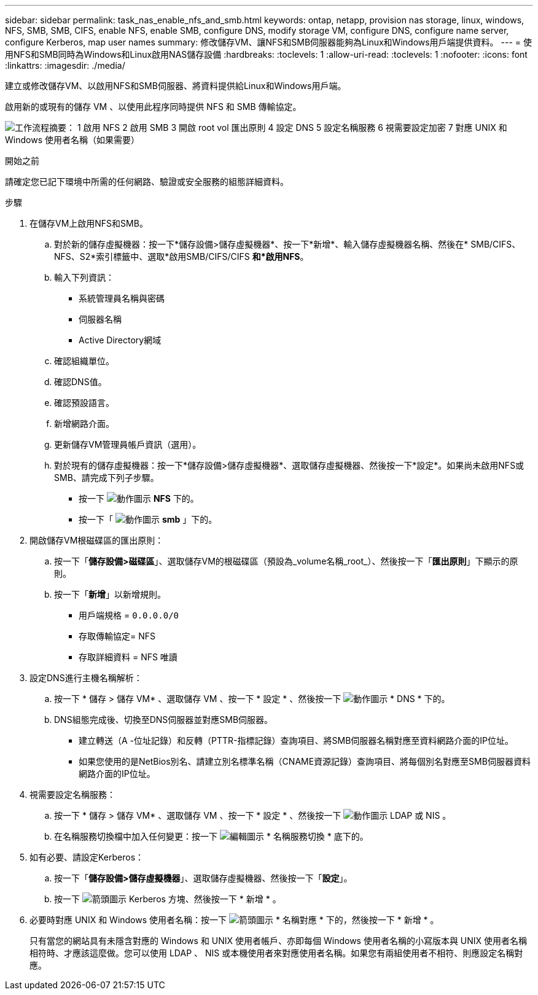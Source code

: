 ---
sidebar: sidebar 
permalink: task_nas_enable_nfs_and_smb.html 
keywords: ontap, netapp, provision nas storage, linux, windows, NFS, SMB, SMB, CIFS, enable NFS, enable SMB, configure DNS, modify storage VM, configure DNS, configure name server, configure Kerberos, map user names 
summary: 修改儲存VM、讓NFS和SMB伺服器能夠為Linux和Windows用戶端提供資料。 
---
= 使用NFS和SMB同時為Windows和Linux啟用NAS儲存設備
:hardbreaks:
:toclevels: 1
:allow-uri-read: 
:toclevels: 1
:nofooter: 
:icons: font
:linkattrs: 
:imagesdir: ./media/


[role="lead"]
建立或修改儲存VM、以啟用NFS和SMB伺服器、將資料提供給Linux和Windows用戶端。

啟用新的或現有的儲存 VM 、以使用此程序同時提供 NFS 和 SMB 傳輸協定。

image:workflow_nas_enable_nfs_and_smb.png["工作流程摘要： 1 啟用 NFS 2 啟用 SMB 3 開啟 root vol 匯出原則 4 設定 DNS 5 設定名稱服務 6 視需要設定加密 7 對應 UNIX 和 Windows 使用者名稱（如果需要）"]

.開始之前
請確定您已記下環境中所需的任何網路、驗證或安全服務的組態詳細資料。

.步驟
. 在儲存VM上啟用NFS和SMB。
+
.. 對於新的儲存虛擬機器：按一下*儲存設備>儲存虛擬機器*、按一下*新增*、輸入儲存虛擬機器名稱、然後在* SMB/CIFS、NFS、S2*索引標籤中、選取*啟用SMB/CIFS/CIFS *和*啟用NFS*。
.. 輸入下列資訊：
+
*** 系統管理員名稱與密碼
*** 伺服器名稱
*** Active Directory網域


.. 確認組織單位。
.. 確認DNS值。
.. 確認預設語言。
.. 新增網路介面。
.. 更新儲存VM管理員帳戶資訊（選用）。
.. 對於現有的儲存虛擬機器：按一下*儲存設備>儲存虛擬機器*、選取儲存虛擬機器、然後按一下*設定*。如果尚未啟用NFS或SMB、請完成下列子步驟。
+
*** 按一下 image:icon_gear.gif["動作圖示"] *NFS* 下的。
*** 按一下「 image:icon_gear.gif["動作圖示"] *smb* 」下的。




. 開啟儲存VM根磁碟區的匯出原則：
+
.. 按一下「*儲存設備>磁碟區*」、選取儲存VM的根磁碟區（預設為_volume名稱_root_）、然後按一下「*匯出原則*」下顯示的原則。
.. 按一下「*新增*」以新增規則。
+
*** 用戶端規格 = `0.0.0.0/0`
*** 存取傳輸協定= NFS
*** 存取詳細資料 = NFS 唯讀




. 設定DNS進行主機名稱解析：
+
.. 按一下 * 儲存 > 儲存 VM* 、選取儲存 VM 、按一下 * 設定 * 、然後按一下 image:icon_gear.gif["動作圖示"] * DNS * 下的。
.. DNS組態完成後、切換至DNS伺服器並對應SMB伺服器。
+
*** 建立轉送（A -位址記錄）和反轉（PTTR-指標記錄）查詢項目、將SMB伺服器名稱對應至資料網路介面的IP位址。
*** 如果您使用的是NetBios別名、請建立別名標準名稱（CNAME資源記錄）查詢項目、將每個別名對應至SMB伺服器資料網路介面的IP位址。




. 視需要設定名稱服務：
+
.. 按一下 * 儲存 > 儲存 VM* 、選取儲存 VM 、按一下 * 設定 * 、然後按一下 image:icon_gear.gif["動作圖示"] LDAP 或 NIS 。
.. 在名稱服務切換檔中加入任何變更：按一下 image:icon_pencil.gif["編輯圖示"] * 名稱服務切換 * 底下的。


. 如有必要、請設定Kerberos：
+
.. 按一下「*儲存設備>儲存虛擬機器*」、選取儲存虛擬機器、然後按一下「*設定*」。
.. 按一下 image:icon_arrow.gif["箭頭圖示"] Kerberos 方塊、然後按一下 * 新增 * 。


. 必要時對應 UNIX 和 Windows 使用者名稱：按一下 image:icon_arrow.gif["箭頭圖示"] * 名稱對應 * 下的，然後按一下 * 新增 * 。
+
只有當您的網站具有未隱含對應的 Windows 和 UNIX 使用者帳戶、亦即每個 Windows 使用者名稱的小寫版本與 UNIX 使用者名稱相符時、才應該這麼做。您可以使用 LDAP 、 NIS 或本機使用者來對應使用者名稱。如果您有兩組使用者不相符、則應設定名稱對應。


